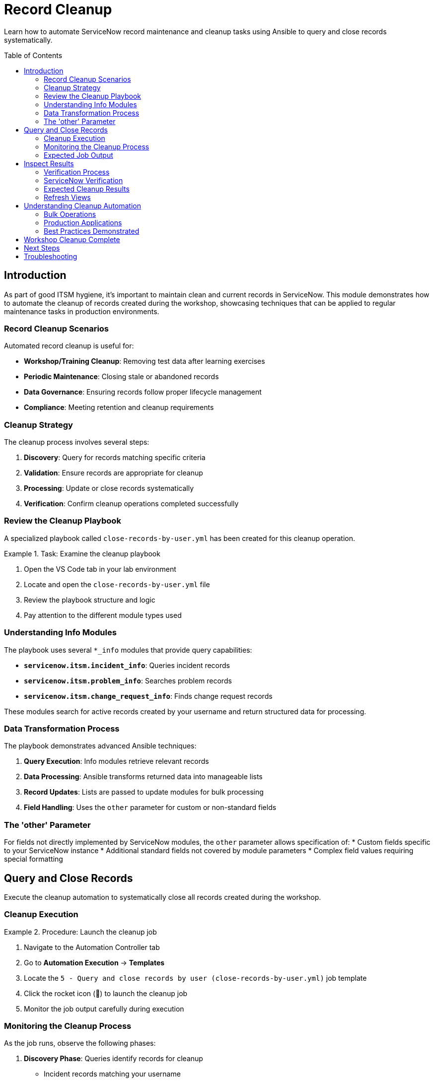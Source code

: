 = Record Cleanup
:toc:
:toc-placement!:

Learn how to automate ServiceNow record maintenance and cleanup tasks using Ansible to query and close records systematically.

toc::[]

[[introduction]]
== Introduction

As part of good ITSM hygiene, it's important to maintain clean and current records in ServiceNow. This module demonstrates how to automate the cleanup of records created during the workshop, showcasing techniques that can be applied to regular maintenance tasks in production environments.

=== Record Cleanup Scenarios

Automated record cleanup is useful for:

* **Workshop/Training Cleanup**: Removing test data after learning exercises
* **Periodic Maintenance**: Closing stale or abandoned records
* **Data Governance**: Ensuring records follow proper lifecycle management
* **Compliance**: Meeting retention and cleanup requirements

=== Cleanup Strategy

The cleanup process involves several steps:

1. **Discovery**: Query for records matching specific criteria
2. **Validation**: Ensure records are appropriate for cleanup
3. **Processing**: Update or close records systematically
4. **Verification**: Confirm cleanup operations completed successfully

=== Review the Cleanup Playbook

A specialized playbook called `close-records-by-user.yml` has been created for this cleanup operation.

.Task: Examine the cleanup playbook
====
1. Open the VS Code tab in your lab environment
2. Locate and open the `close-records-by-user.yml` file
3. Review the playbook structure and logic
4. Pay attention to the different module types used
====

=== Understanding Info Modules

The playbook uses several `*_info` modules that provide query capabilities:

* **`servicenow.itsm.incident_info`**: Queries incident records
* **`servicenow.itsm.problem_info`**: Searches problem records
* **`servicenow.itsm.change_request_info`**: Finds change request records

These modules search for active records created by your username and return structured data for processing.

=== Data Transformation Process

The playbook demonstrates advanced Ansible techniques:

1. **Query Execution**: Info modules retrieve relevant records
2. **Data Processing**: Ansible transforms returned data into manageable lists
3. **Record Updates**: Lists are passed to update modules for bulk processing
4. **Field Handling**: Uses the `other` parameter for custom or non-standard fields

=== The 'other' Parameter

For fields not directly implemented by ServiceNow modules, the `other` parameter allows specification of:
* Custom fields specific to your ServiceNow instance
* Additional standard fields not covered by module parameters
* Complex field values requiring special formatting

[[query]]
== Query and Close Records

Execute the cleanup automation to systematically close all records created during the workshop.

=== Cleanup Execution

.Procedure: Launch the cleanup job
====
1. Navigate to the Automation Controller tab
2. Go to *Automation Execution* → *Templates*
3. Locate the `5 - Query and close records by user (close-records-by-user.yml)` job template
4. Click the rocket icon (🚀) to launch the cleanup job
5. Monitor the job output carefully during execution
====

=== Monitoring the Cleanup Process

As the job runs, observe the following phases:

1. **Discovery Phase**: Queries identify records for cleanup
   * Incident records matching your username
   * Problem records created by you
   * Change requests under your name

2. **Validation Phase**: Confirms records are appropriate for closure
   * Verifies record ownership
   * Checks current status eligibility
   * Validates business rules compliance

3. **Processing Phase**: Updates and closes identified records
   * Updates incident status to "Resolved" or "Closed"
   * Closes problem records with appropriate resolution
   * Completes change requests with implementation status

4. **Reporting Phase**: Provides summary of cleanup actions
   * Lists all affected record numbers
   * Reports success/failure status
   * Documents any errors or exceptions

=== Expected Job Output

The job output should display:
* Number of records found for each type (incidents, problems, changes)
* Specific record numbers being processed
* Status updates for each closure operation
* Final summary of completed actions

[[inspect]]
== Inspect Results

Verify that all workshop records have been successfully closed or removed from active status.

=== Verification Process

.Procedure: Confirm cleanup completion
====
1. Wait for the cleanup job to complete successfully
2. Review the job output for the summary of actions taken
3. Note all record numbers that were processed
4. Access the ServiceNow tab to verify the changes
====

=== ServiceNow Verification

Check each record type to confirm cleanup:

.Incidents
====
1. Navigate to *Self-service - Incidents* in ServiceNow
2. Look for incidents created during the workshop
3. Verify they now show "Resolved" or "Closed" status
4. Check that closure notes indicate automated cleanup
====

.Problems
====
1. Access the Problems view in ServiceNow
2. Search for problems created during Modules 2-3
3. Confirm they show appropriate closed status
4. Verify resolution details are populated
====

.Change Requests
====
1. Go to *Change - Open* or *Change - All* views
2. Locate change requests from Module 3
3. Verify they show completed or closed status
4. Check implementation and closure details
====

=== Expected Cleanup Results

After successful cleanup, you should observe:

[cols="2,3"]
|===
|Record Type |Expected State

|Incidents |Status: Resolved/Closed, Resolution: Automated cleanup
|Problems |State: Closed, Resolution: Workshop completion
|Change Requests |State: Closed/Complete, Implementation: Automated
|Configuration Items |Remain active (CIs typically aren't "closed")
|===

=== Refresh Views

Some ServiceNow views may cache data:

* Refresh your browser or press F5
* Navigate away from and back to list views
* Use the "Refresh" button in ServiceNow if available
* Check timestamps to ensure you're seeing current data

== Understanding Cleanup Automation

This module demonstrates several important concepts:

=== Bulk Operations
* **Efficient Processing**: Handle multiple records in a single operation
* **Consistent Updates**: Apply standardized closure procedures
* **Error Handling**: Manage individual record failures gracefully
* **Audit Trail**: Maintain complete records of automated actions

=== Production Applications

Similar techniques can be used for:

* **Scheduled Maintenance**: Regular cleanup of old or stale records
* **Data Lifecycle Management**: Implementing retention policies
* **Compliance Automation**: Meeting regulatory cleanup requirements
* **Environment Management**: Sanitizing test/development instances

=== Best Practices Demonstrated

* **Query Filtering**: Target specific records based on criteria
* **Data Validation**: Confirm records before making changes
* **Incremental Processing**: Handle records systematically
* **Result Verification**: Confirm successful completion

== Workshop Cleanup Complete

With all workshop records properly closed and cleaned up, your ServiceNow instance is ready for the final module. The cleanup process demonstrates how automation can maintain data hygiene and implement consistent record lifecycle management.

== Next Steps

You're now ready to proceed to Module 6, the final module of this workshop, where you'll explore how to use ServiceNow as a dynamic inventory source for Ansible operations.

== Troubleshooting

Common cleanup issues and solutions:

* **Records not found**: Verify previous modules completed successfully
* **Permission errors**: Ensure ServiceNow user has update/close permissions
* **Partial cleanup**: Check for records in different states or assignments
* **Job failures**: Review individual record processing for specific errors
* **Validation errors**: Confirm business rules allow automated closure

For additional support, refer to your lab environment documentation or contact your instructor.